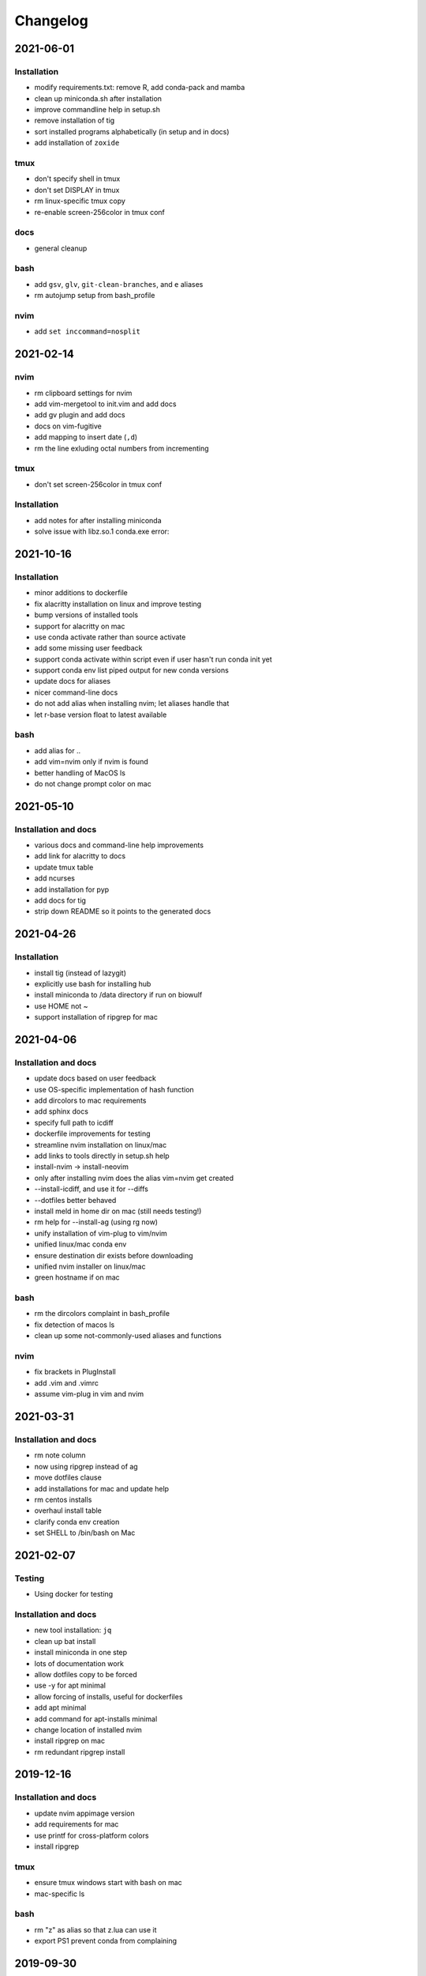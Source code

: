 Changelog
=========

2021-06-01
----------

Installation
````````````
- modify requirements.txt: remove R, add conda-pack and mamba
- clean up miniconda.sh after installation
- improve commandline help in setup.sh
- remove installation of tig
- sort installed programs alphabetically (in setup and in docs)
- add installation of ``zoxide``

tmux
````
- don't specify shell in tmux
- don't set DISPLAY in tmux
- rm linux-specific tmux copy
- re-enable screen-256color in tmux conf

docs
````
- general cleanup

bash
````
- add ``gsv``, ``glv``, ``git-clean-branches``, and ``e`` aliases
- rm autojump setup from bash_profile


nvim 
````
- add ``set inccommand=nosplit``



2021-02-14
----------

nvim
````
- rm clipboard settings for nvim
- add vim-mergetool to init.vim and add docs
- add gv plugin and add docs
- docs on vim-fugitive
- add mapping to insert date (``,d``)
- rm the line exluding octal numbers from incrementing

tmux
````
- don't set screen-256color in tmux conf

Installation
````````````
- add notes for after installing miniconda
- solve issue with libz.so.1 conda.exe error:


2021-10-16
----------

Installation
````````````
- minor additions to dockerfile
- fix alacritty installation on linux and improve testing
- bump versions of installed tools
- support for alacritty on mac
- use conda activate rather than source activate
- add some missing user feedback
- support conda activate within script even if user hasn't run conda init yet
- support conda env list piped output for new conda versions
- update docs for aliases
- nicer command-line docs
- do not add alias when installing nvim; let aliases handle that
- let r-base version float to latest available

bash
````
- add alias for ..
- add vim=nvim only if nvim is found
- better handling of MacOS ls
- do not change prompt color on mac

2021-05-10
----------

Installation and docs
`````````````````````

- various docs and command-line help improvements
- add link for alacritty to docs
- update tmux table
- add ncurses
- add installation for pyp
- add docs for tig
- strip down README so it points to the generated docs


2021-04-26
----------

Installation
````````````

- install tig (instead of lazygit)
- explicitly use bash for installing hub
- install miniconda to /data directory if run on biowulf
- use HOME not ~
- support installation of ripgrep for mac

2021-04-06
----------

Installation and docs
`````````````````````
- update docs based on user feedback
- use OS-specific implementation of hash function
- add dircolors to mac requirements
- add sphinx docs
- specify full path to icdiff
- dockerfile improvements for testing
- streamline nvim installation on linux/mac
- add links to tools directly in setup.sh help
- install-nvim -> install-neovim
- only after installing nvim does the alias vim=nvim get created
- --install-icdiff, and use it for --diffs
- --dotfiles better behaved
- install meld in home dir on mac (still needs testing!)
- rm help for --install-ag (using rg now)
- unify installation of vim-plug to vim/nvim
- unified linux/mac conda env
- ensure destination dir exists before downloading
- unified nvim installer on linux/mac
- green hostname if on mac

bash
````
- rm the dircolors complaint in bash_profile
- fix detection of macos ls
- clean up some not-commonly-used aliases and functions

nvim
````
- fix brackets in PlugInstall
- add .vim and .vimrc
- assume vim-plug in vim and nvim

2021-03-31
----------

Installation and docs
`````````````````````
- rm note column
- now using ripgrep instead of ag
- move dotfiles clause
- add installations for mac and update help
- rm centos installs
- overhaul install table
- clarify conda env creation
- set SHELL to /bin/bash on Mac

2021-02-07
----------

Testing
```````
- Using docker for testing

Installation and docs
`````````````````````
- new tool installation: ``jq``
- clean up bat install
- install miniconda in one step
- lots of documentation work
- allow dotfiles copy to be forced
- use -y for apt minimal
- allow forcing of installs, useful for dockerfiles
- add apt minimal
- add command for apt-installs minimal
- change location of installed nvim
- install ripgrep on mac
- rm redundant ripgrep install

2019-12-16
----------

Installation and docs
`````````````````````

- update nvim appimage version
- add requirements for mac
- use printf for cross-platform colors
- install ripgrep

tmux
````
- ensure tmux windows start with bash on mac
- mac-specific ls

bash
````
- rm "z" as alias so that z.lua can use it
- export PS1 prevent conda from complaining

2019-09-30
----------

Installation and docs
`````````````````````
- install fd, vd, tabview, hub, bat, radian, black
- add --vim-diffs option
- add graphical diffs option
- install git-cola
- rm xresources
- add help text on copying in tmux
- more vim and tmux documentation
- refactor the installations
- function to remind sourcing of .aliases
- function to find conda installation location
- colored output
- change command to --install-docker
- add user prompts for every command
- add some helper functions
- move apt installs into separate file

bash
````
- change `la` alias
- use nvim for editing from vg()

nvim
````
- add vis.vim
- add more terminal & env activating cmds
- rm flake8 commands
- let alt-w move to other window in insert mode
- fix typo in clipboard
- add fenced code block shortcut
- add nerd-commenter plugin
- disable pep8; add more buffers; set clipboard

2019-03-27
----------

Installation
````````````
- add --force for alacritty build
- add alacritty and additional apt-get installs
- fix miniconda path
- add strict channel priority
- update requirements
- add git completion for mac

nvim
````
- get back out of insert mode when leaving terminal
- improve nvim terminal buffer switching
- add python folding plugin
- ensure code blocks can be folded
- clean up plugin descs
- settings to make pandoc plugin play nice
- add command for sending Rmd code chunk to neoterm
- explanation for additional <Leader>w
- tweaks to filetype listchars
- tweak listchars
- add vim-table-mode plugin

2019-02-27
----------

Installation and docs
`````````````````````
- move to next line after sending to terminal
- add config for python syntax
- rm neovim compilation commands and fasd installation

tmux
````
- add display alias for remote tmux

nvim
````
- add vim markdown syntax (with other required pandoc plugins)
- remap Esc for terminals
- overhaul init.vim
- rm old gvim sutff and fasd
- add commands for neoterm
- add vim-diff-enhanced and neoterm
- goodbye nvim-r

2018-11-28
----------

Installation and docs
`````````````````````
- add installation of fzf, ag, fasd, autojump
- improve ag installation
- rm ag tmp dir when done
- add help for new cmds
- use https for git; more flexible downloading
- fix channel order


2018-09-26
----------
Installation and docs
`````````````````````
- add apt-get and docker installation commands
- add pythonpy to reqs
- fix centos installs
- fix conda channel order
- add some mac bits
- use neovim appimage

nvim
````
- fix args for recent rmarkdown::render
- let nvim-R be installed via normal plugins
- add fugitive plugin
- clean up colors; adjust tab character colors

2017
----

Installation and docs
`````````````````````
- update dircolors
- new command for seeing what changed

bash
````
- add host-specific prompts
- add Xresources and solarized dark
- add dircolors for solarized
- disable colored section titles in manpages

nvim
````
- add nicer vim linewrapping
- add snakemake filetype
- vimwiki updates
- nvim-R updates
- update nvim-r config
- more vim plugins
- vim-cellmode and settings
- add more expandtab filetypes
- nvim-r config
- pep8 shortcut
- nvim plugins

tmux
````
- add setenv to tmux.conf
- tmux conf reorganize
- default unnamed clipboard
- add current dir to window create and split

2016
----
- add plugin for python indentation
- add requirements.txt
- exclude miniconda from rsync
- install nvim-r plugin; change option name
- disable insert mode highlight
- initial commit
